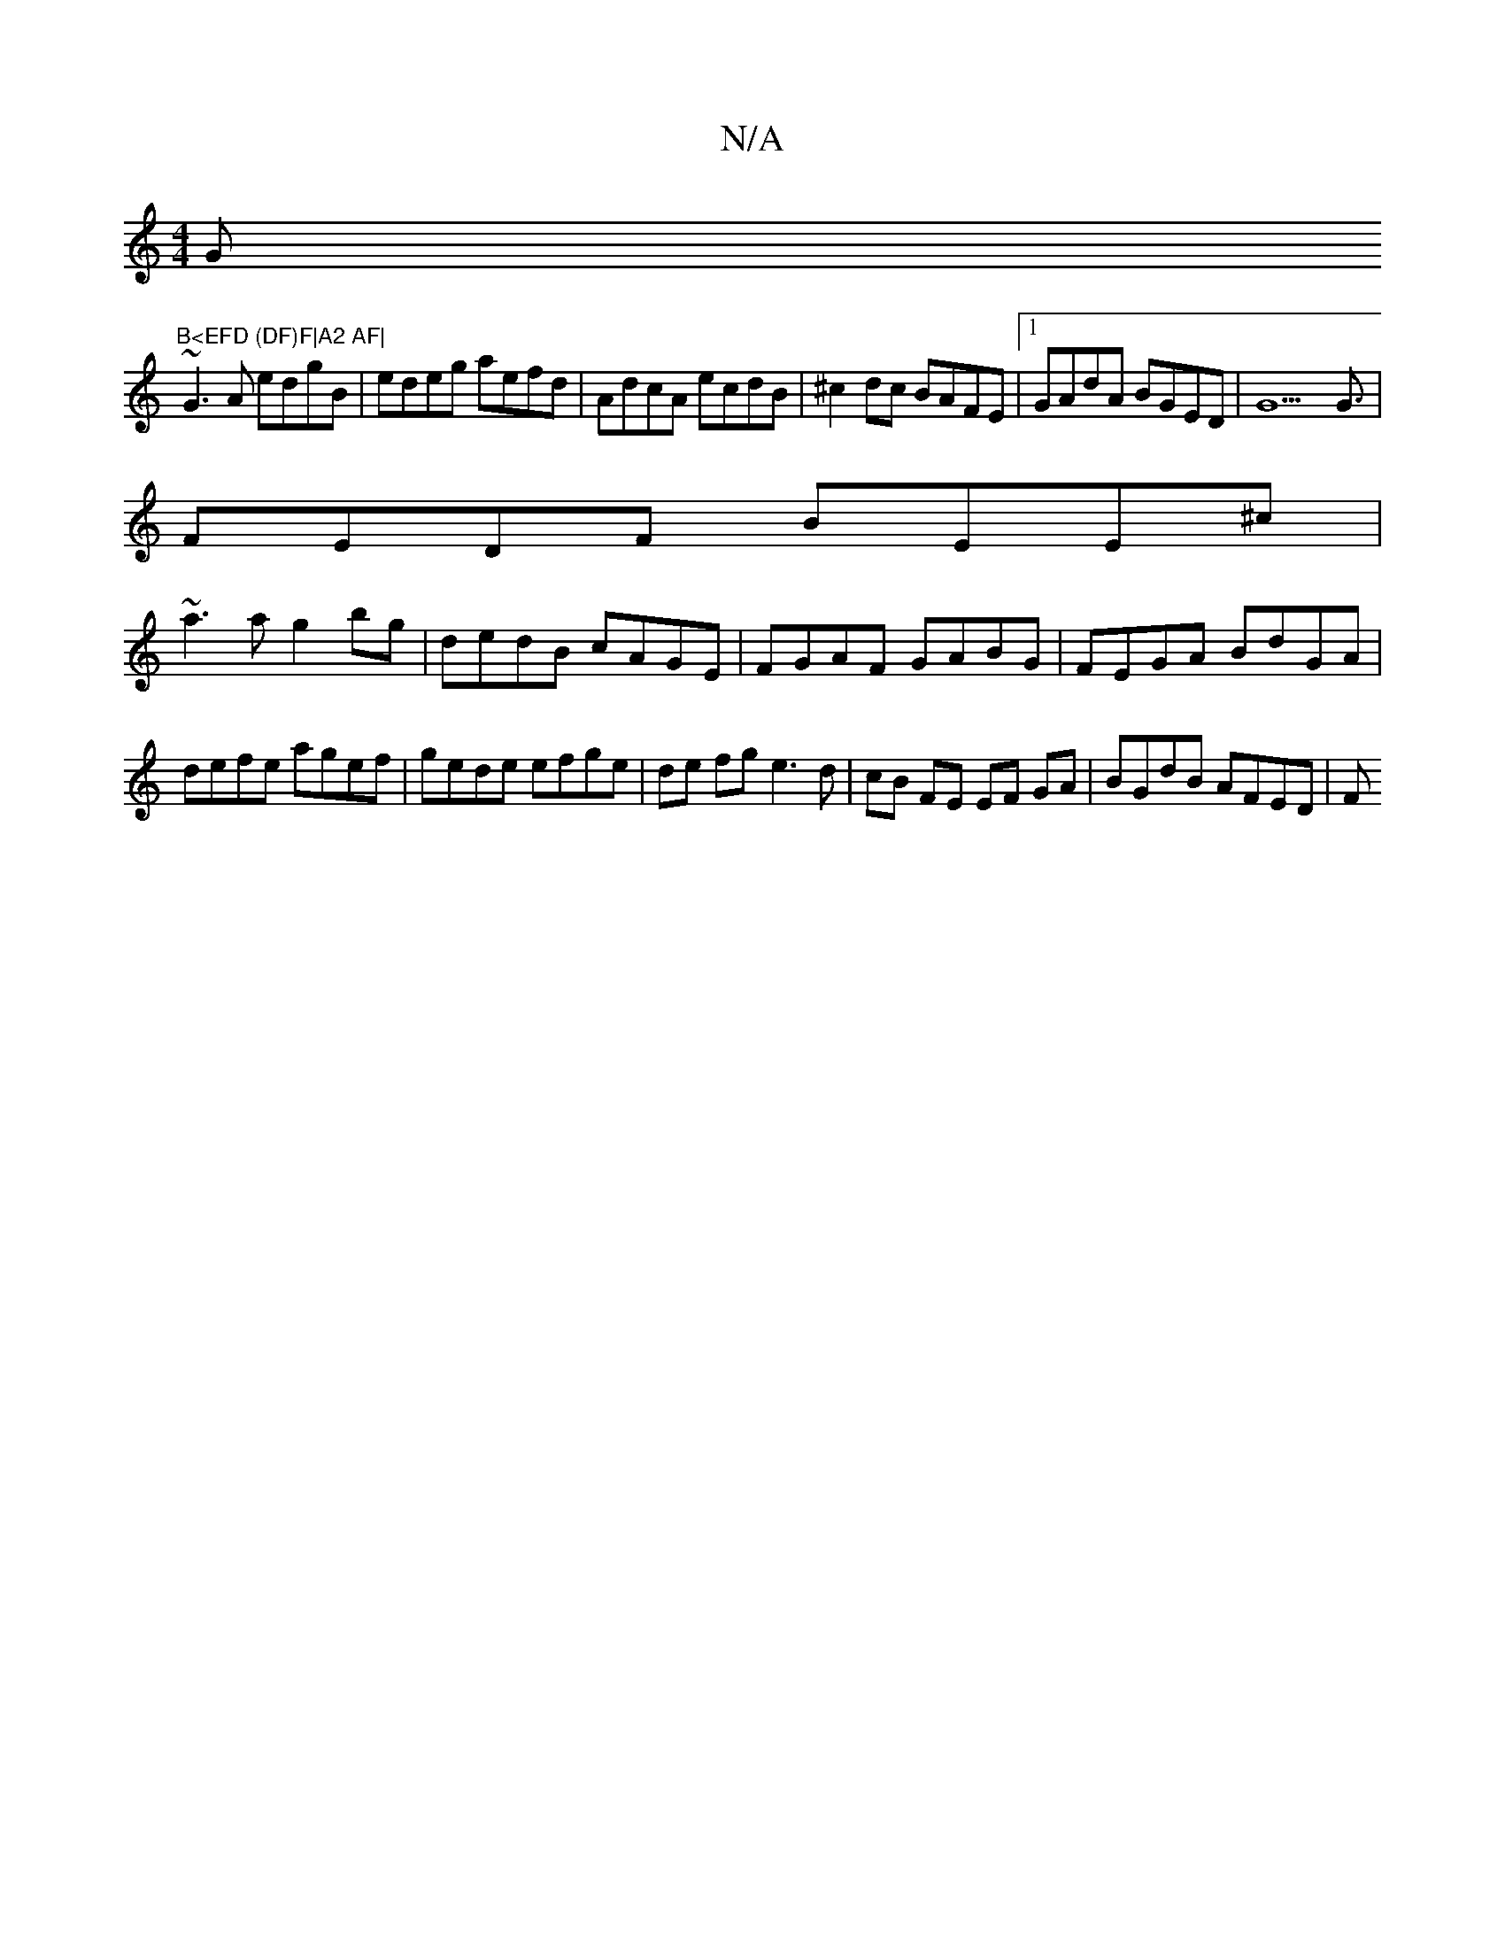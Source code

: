 X:1
T:N/A
M:4/4
R:N/A
K:Cmajor
G"B<EFD (DF)F|A2 AF|
~G3A edgB|edeg aefd|AdcA ecdB|^c2dc BAFE|1 GAdA BGED|G9 G3/ |
FEDF BEE^c |
~a3a g2bg | dedB cAGE |FGAF GABG | FEGA BdGA |
defe agef | gede efge | de fg e3d|cB FE EF GA|BGdB AFED|F